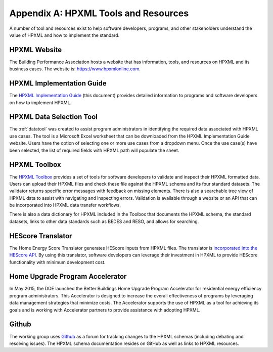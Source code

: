 Appendix A: HPXML Tools and Resources
#####################################

A number of tool and resources exist to help software developers, programs, and other stakeholders understand the value of HPXML and how to implement the standard.

HPXML Website
*************

The Building Performance Association hosts a website that has information, tools, and resources on HPXML and its business cases. The website is: https://www.hpxmlonline.com.

HPXML Implementation Guide 
**************************

The `HPXML Implementation Guide <http://hpxml-guide.rtfd.org>`_ (this document) provides detailed information to programs and software developers on how to implement HPXML.  

HPXML Data Selection Tool
*************************

The :ref:`datatool` was created to assist program administrators in identifying the required data associated with HPXML use cases. The tool is a Microsoft Excel worksheet that can be downloaded from the HPXML Implementation Guide website. Users have the option of selecting one or more use cases from a dropdown menu. Once the use case(s) have been selected, the list of required fields with HPXML path will populate the sheet. 

HPXML Toolbox
*************

The `HPXML Toolbox <https://hpxml.nrel.gov>`_ provides a set of tools for software developers to validate and inspect their HPXML formatted data. Users can upload their HPXML files and check these file against the HPXML schema and its four standard datasets. The validator returns specific error messages with feedback on missing elements. There is also a searchable tree view of HPXML data to assist with navigating and inspecting errors. Validation is available through a website or an API that can be incorporated into HPXML data transfer workflows.

There is also a data dictionary for HPXML included in the Toolbox that documents the HPXML schema, the standard datasets, links to other data standards such as BEDES and RESO, and allows for searching. 

HEScore Translator
******************

The Home Energy Score Translator generates HEScore inputs from HPXML files. The translator is `incorporated into the HEScore API <https://hes-documentation.labworks.org/home/api-definitions/api-methods/submit_hpxml_inputs>`_. By using this translator, software developers can leverage their investment in HPXML to provide HEScore functionality with minimum development cost. 

Home Upgrade Program Accelerator 
********************************

In May 2015, the DOE launched the Better Buildings Home Upgrade Program Accelerator for residential energy efficiency program administrators. This Accelerator is designed to increase the overall effectiveness of programs by leveraging data management strategies that minimize costs. The Accelerator supports the use of HPXML as a tool for achieving its goals and is working with Accelerator partners to provide assistance with adopting HPXML. 

Github
******

The working group uses `Github <https://github.com/hpxmlwg/hpxml>`_ as a forum for tracking changes to the HPXML schemas (including debating and resolving issues). The HPXML schema documentation resides on GitHub as well as links to HPXML resources.
